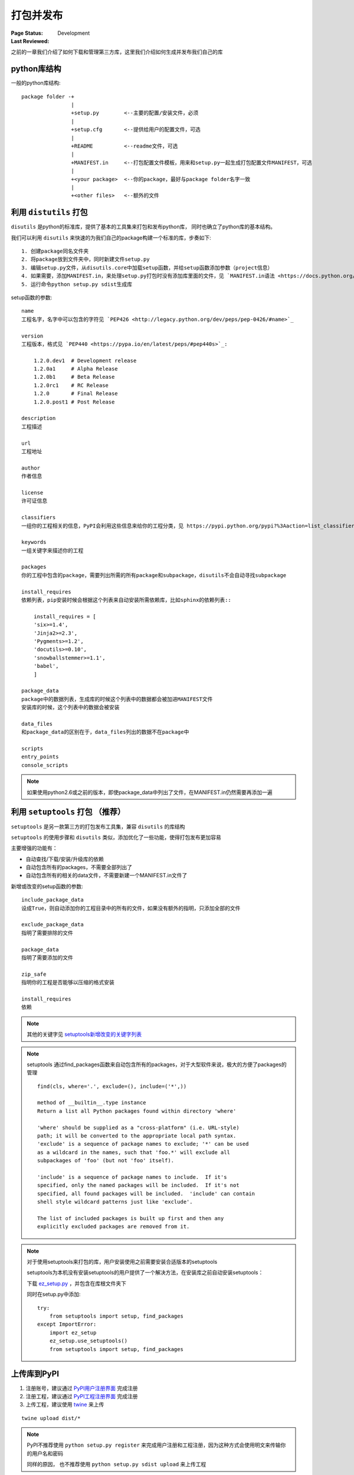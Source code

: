 .. _`packaging_and_sharing`:

=========================
打包并发布
=========================

:Page Status: Development
:Last Reviewed: 

之前的一章我们介绍了如何下载和管理第三方库，这里我们介绍如何生成并发布我们自己的库

python库结构
====================

一般的python库结构::

    package folder -+
                    |
                    +setup.py        <--主要的配置/安装文件，必须
                    |
                    +setup.cfg       <--提供给用户的配置文件，可选
                    |
                    +README          <--readme文件，可选
                    |
                    +MANIFEST.in     <--打包配置文件模板，用来和setup.py一起生成打包配置文件MANIFEST，可选
                    |
                    +<your package>  <--你的package，最好与package folder名字一致
                    |
                    +<other files>   <--额外的文件

利用 ``distutils`` 打包
========================

``disutils`` 是python的标准库，提供了基本的工具集来打包和发布python库， 同时也确立了python库的基本结构。

我们可以利用 ``disutils`` 来快速的为我们自己的package构建一个标准的库，步奏如下::

    1. 创建package同名文件夹
    2. 将package放到文件夹中，同时新建文件setup.py
    3. 编辑setup.py文件，从disutils.core中加载setup函数，并给setup函数添加参数（project信息）
    4. 如果需要，添加MANIFEST.in，来处理setup.py打包时没有添加库里面的文件，见 `MANIFEST.in语法 <https://docs.python.org/3.4/distutils/sourcedist.html#specifying-the-files-to-distribute>`_
    5. 运行命令python setup.py sdist生成库

setup函数的参数::

    name
    工程名字，名字中可以包含的字符见 `PEP426 <http://legacy.python.org/dev/peps/pep-0426/#name>`_

    version
    工程版本，格式见 `PEP440 <https://pypa.io/en/latest/peps/#pep440s>`_:
    
        1.2.0.dev1  # Development release
        1.2.0a1     # Alpha Release
        1.2.0b1     # Beta Release
        1.2.0rc1    # RC Release
        1.2.0       # Final Release
        1.2.0.post1 # Post Release

    description        
    工程描述

    url              
    工程地址

    author           
    作者信息

    license         
    许可证信息

    classifiers
    一组你的工程相关的信息，PyPI会利用这些信息来给你的工程分类，见 https://pypi.python.org/pypi?%3Aaction=list_classifiers

    keywords
    一组关键字来描述你的工程

    packages         
    你的工程中包含的package，需要列出所需的所有package和subpackage，disutils不会自动寻找subpackage

    install_requires
    依赖列表，pip安装时候会根据这个列表来自动安装所需依赖库，比如sphinx的依赖列表::
    
        install_requires = [
        'six>=1.4',
        'Jinja2>=2.3',
        'Pygments>=1.2',
        'docutils>=0.10',
        'snowballstemmer>=1.1',
        'babel',
        ]

    package_data
    package中的数据列表，生成库的时候这个列表中的数据都会被加进MANIFEST文件
    安装库的时候，这个列表中的数据会被安装

    data_files
    和package_data的区别在于，data_files列出的数据不在package中

    scripts
    entry_points
    console_scripts

.. note::

    如果使用python2.6或之前的版本，即使package_data中列出了文件，在MANIFEST.in仍然需要再添加一遍

利用 ``setuptools`` 打包 （推荐）
=============================

``setuptools`` 是另一款第三方的打包发布工具集，兼容 ``disutils`` 的库结构

``setuptools`` 的使用步骤和 ``disutils`` 类似，添加优化了一些功能，使得打包发布更加容易

主要增强的功能有：

- 自动查找/下载/安装/升级库的依赖
- 自动包含所有的packages，不需要全部列出了
- 自动包含所有的相关的data文件，不需要新建一个MANIFEST.in文件了

新增或改变的setup函数的参数::

    include_package_data
    设成True，则自动添加你的工程目录中的所有的文件，如果没有额外的指明，只添加全部的文件

    exclude_package_data
    指明了需要排除的文件

    package_data
    指明了需要添加的文件

    zip_safe
    指明你的工程是否能够以压缩的格式安装

    install_requires
    依赖

.. note::

    其他的关键字见 `setuptools新增改变的关键字列表 <http://pythonhosted.org/setuptools/setuptools.html#basic-use>`_

.. note::

    setuptools 通过find_packages函数来自动包含所有的packages，对于大型软件来说，极大的方便了packages的管理

    ::
    
        find(cls, where='.', exclude=(), include=('*',)) 

        method of __builtin__.type instance
        Return a list all Python packages found within directory 'where'

        'where' should be supplied as a "cross-platform" (i.e. URL-style)
        path; it will be converted to the appropriate local path syntax.
        'exclude' is a sequence of package names to exclude; '*' can be used
        as a wildcard in the names, such that 'foo.*' will exclude all
        subpackages of 'foo' (but not 'foo' itself).

        'include' is a sequence of package names to include.  If it's
        specified, only the named packages will be included.  If it's not
        specified, all found packages will be included.  'include' can contain
        shell style wildcard patterns just like 'exclude'.

        The list of included packages is built up first and then any
        explicitly excluded packages are removed from it.

.. note::

    对于使用setuptools来打包的库，用户安装使用之前需要安装合适版本的setuptools

    setuptools为本机没有安装setuptools的用户提供了一个解决方法，在安装库之前自动安装setuptools：

    下载 `ez_setup.py <https://bootstrap.pypa.io/ez_setup.py>`_ ，并包含在库根文件夹下

    同时在setup.py中添加::

        try:
            from setuptools import setup, find_packages
        except ImportError:
            import ez_setup
            ez_setup.use_setuptools()
            from setuptools import setup, find_packages

上传库到PyPI
=================

1. 注册账号，建议通过 `PyPI用户注册界面 <https://pypi.python.org/pypi?%3Aaction=register_form>`_ 完成注册
2. 注册工程，建议通过 `PyPI工程注册界面 <https://pypi.python.org/pypi?%3Aaction=submit_form>`_ 完成注册
3. 上传工程，建议使用 `twine <https://python-packaging-user-guide.readthedocs.org/en/latest/projects.html#twine>`_ 来上传

::

 twine upload dist/*

.. note::

 PyPI不推荐使用 ``python setup.py register`` 来完成用户注册和工程注册，因为这种方式会使用明文来传输你的用户名和密码
 
 同样的原因， 也不推荐使用 ``python setup.py sdist upload`` 来上传工程
 


参考
=================

.. [1] https://docs.python.org/2/distutils/index.html
.. [2] http://pythonhosted.org/setuptools/setuptools.html
.. [3] https://python-packaging-user-guide.readthedocs.org/en/latest/distributing.html
.. [4] https://python-packaging-user-guide.readthedocs.org/en/latest/current.html
